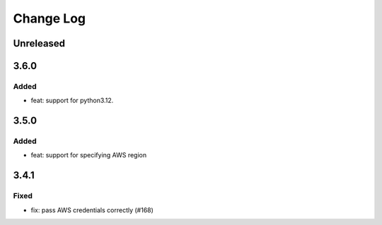 Change Log
##########

..
   All enhancements and patches to openedx-django-pyfs will be documented
   in this file.  It adheres to the structure of https://keepachangelog.com/ ,
   but in reStructuredText instead of Markdown (for ease of incorporation into
   Sphinx documentation and the PyPI description).

   This project adheres to Semantic Versioning (https://semver.org/).

.. There should always be an "Unreleased" section for changes pending release.

Unreleased
**********

3.6.0
*****

Added
=====

* feat: support for python3.12.

3.5.0
*****

Added
=====

* feat: support for specifying AWS region

3.4.1
*****

Fixed
=====

* fix: pass AWS credentials correctly (#168)
